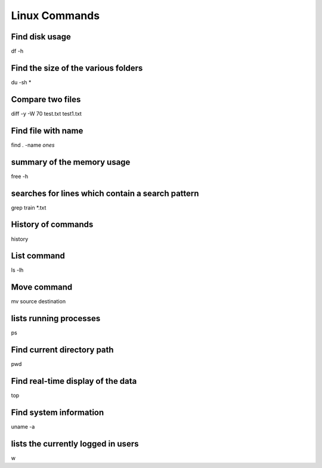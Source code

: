 Linux Commands
===============

Find disk usage
----------------

df -h


Find the size of the various folders
-------------------

du -sh *

Compare two files
---------------

diff -y -W 70 test.txt test1.txt 

Find file with name
------------------

find . -name *ones*

summary of the memory usage
-------------------------

free -h

searches for lines which contain a search pattern
------------------------------

grep train *.txt

History of commands
-------------------

history

List command
------------

ls -lh

Move command
----------

mv source destination

lists running processes
------------

ps

Find current directory path
---------------

pwd

Find real-time display of the data
---------------

top

Find system information
-------------

uname -a

lists the currently logged in users
----------

w


